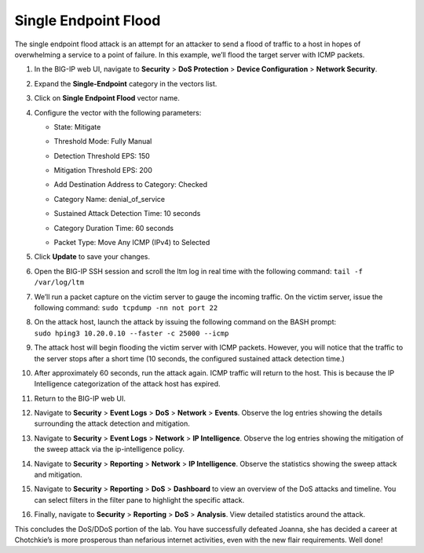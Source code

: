 Single Endpoint Flood
^^^^^^^^^^^^^^^^^^^^^

The single endpoint flood attack is an attempt for an attacker to send a
flood of traffic to a host in hopes of overwhelming a service to a point
of failure. In this example, we’ll flood the target server with ICMP
packets.

1.  In the BIG-IP web UI, navigate to **Security** > **DoS Protection**
    > **Device Configuration** > **Network Security**.

2.  Expand the **Single-Endpoint** category in the vectors list.

3.  Click on **Single Endpoint Flood** vector name.

4.  Configure the vector with the following parameters:

    - State: Mitigate
    - Threshold Mode: Fully Manual
    - Detection Threshold EPS: 150
    - Mitigation Threshold EPS: 200
    - Add Destination Address to Category: Checked
    - Category Name: denial_of_service
    - Sustained Attack Detection Time: 10 seconds
    - Category Duration Time: 60 seconds
    - | Packet Type: Move Any ICMP (IPv4) to Selected
      | |image89|

5.  Click **Update** to save your changes.

6.  Open the BIG-IP SSH session and scroll the ltm log in real time with
    the following command: ``tail -f /var/log/ltm``

7.  We’ll run a packet capture on the victim server to gauge the
    incoming traffic. On the victim server, issue the following command:
    ``sudo tcpdump -nn not port 22``

8.  | On the attack host, launch the attack by issuing the following
      command on the BASH prompt:
    | ``sudo hping3 10.20.0.10 --faster -c 25000 --icmp``

9.  The attack host will begin flooding the victim server with ICMP
    packets. However, you will notice that the traffic to the server
    stops after a short time (10 seconds, the configured sustained
    attack detection time.)

10. After approximately 60 seconds, run the attack again. ICMP traffic
    will return to the host. This is because the IP Intelligence
    categorization of the attack host has expired.

11. Return to the BIG-IP web UI.

12. Navigate to **Security** > **Event Logs** > **DoS** > **Network** >
    **Events**. Observe the log entries showing the details surrounding
    the attack detection and mitigation.

13. Navigate to **Security** > **Event Logs** > **Network** > **IP
    Intelligence**. Observe the log entries showing the mitigation of
    the sweep attack via the ip-intelligence policy.

14. Navigate to **Security** > **Reporting** > **Network** > **IP
    Intelligence**. Observe the statistics showing the sweep attack and
    mitigation.

15. Navigate to **Security** > **Reporting** > **DoS** > **Dashboard**
    to view an overview of the DoS attacks and timeline. You can select
    filters in the filter pane to highlight the specific attack.

16. Finally, navigate to **Security** > **Reporting** > **DoS** >
    **Analysis**. View detailed statistics around the attack.

This concludes the DoS/DDoS portion of the lab. You have successfully
defeated Joanna, she has decided a career at Chotchkie’s is more
prosperous than nefarious internet activities, even with the new flair
requirements. Well done!

.. |image89| image:: ../images/image87.png
   :width: 2.41144in
   :height: 5.43046in
